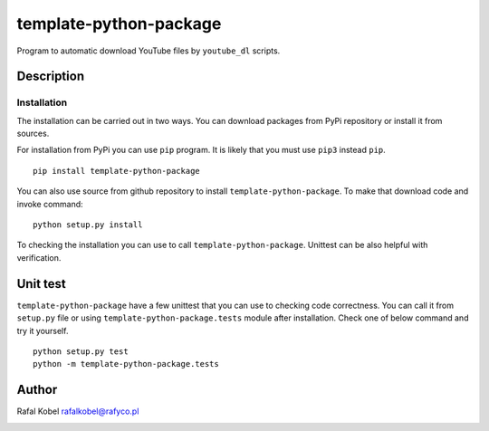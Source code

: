 ..
    TODO: change package name

=======================================
template-python-package
=======================================

Program to automatic download YouTube files by ``youtube_dl`` scripts.

.. image:: https://img.shields.io/badge/author-Rafa%C5%82%20Kobel-blue.svg
    :target: https://rafyco.pl

..
    TODO: change package name

    .. image:: https://github.com/rafyco/template-ptyhon-package/actions/workflows/pythonpackage.yml/badge.svg?branch=master
       :target: https://github.com/rafyco/template-python-package/actions/workflows/pythonpackage.yml

    .. image:: https://img.shields.io/readthedocs/template-python-package.svg
       :target: https://template-python-package.readthedocs.io

.. image:: https://img.shields.io/github/last-commit/rafyco/template-python-package.svg
   :target: https://github.com/rafyco/template-python-package

.. image:: https://img.shields.io/github/issues/rafyco/template-python-package.svg
   :target: https://github.com/rafyco/template-python-package/issues

.. image:: https://img.shields.io/pypi/v/template-python-package.svg
   :target: https://pypi.python.org/pypi/template-python-package/

.. image:: https://img.shields.io/github/license/rafyco/template-python-package.svg
   :target: https://www.gnu.org/licenses/gpl.html


Description
-----------

Installation
~~~~~~~~~~~~

The installation can be carried out in two ways. You can download packages from
PyPi repository or install it from sources.

For installation from PyPi you can use ``pip`` program. It is likely that you must
use ``pip3`` instead ``pip``.

::

    pip install template-python-package

You can also use source from github repository to install ``template-python-package``. To make that
download code and invoke command:

::

    python setup.py install

To checking the installation you can use to call ``template-python-package``. Unittest can be also
helpful with verification.

Unit test
---------

``template-python-package`` have a few unittest that you can use to checking code correctness. You can
call it from ``setup.py`` file or using ``template-python-package.tests`` module after installation. Check
one of below command and try it yourself.

::

    python setup.py test
    python -m template-python-package.tests

Author
------

Rafal Kobel rafalkobel@rafyco.pl

.. image:: https://img.shields.io/static/v1.svg?label=Linkedin&message=Rafal%20Kobel&color=blue&logo=linkedin
   :target: https://www.linkedin.com/in/rafa%C5%82-kobel-03850910a/

.. image:: https://img.shields.io/static/v1.svg?label=Github&message=rafyco&color=blue&logo=github
   :target: https://github.com/rafyco

.. image:: https://img.shields.io/static/v1.svg?label=Facebook&message=Rafal%20Kobel&color=blue&logo=facebook
    :target: https://facebook.com/rafyco
